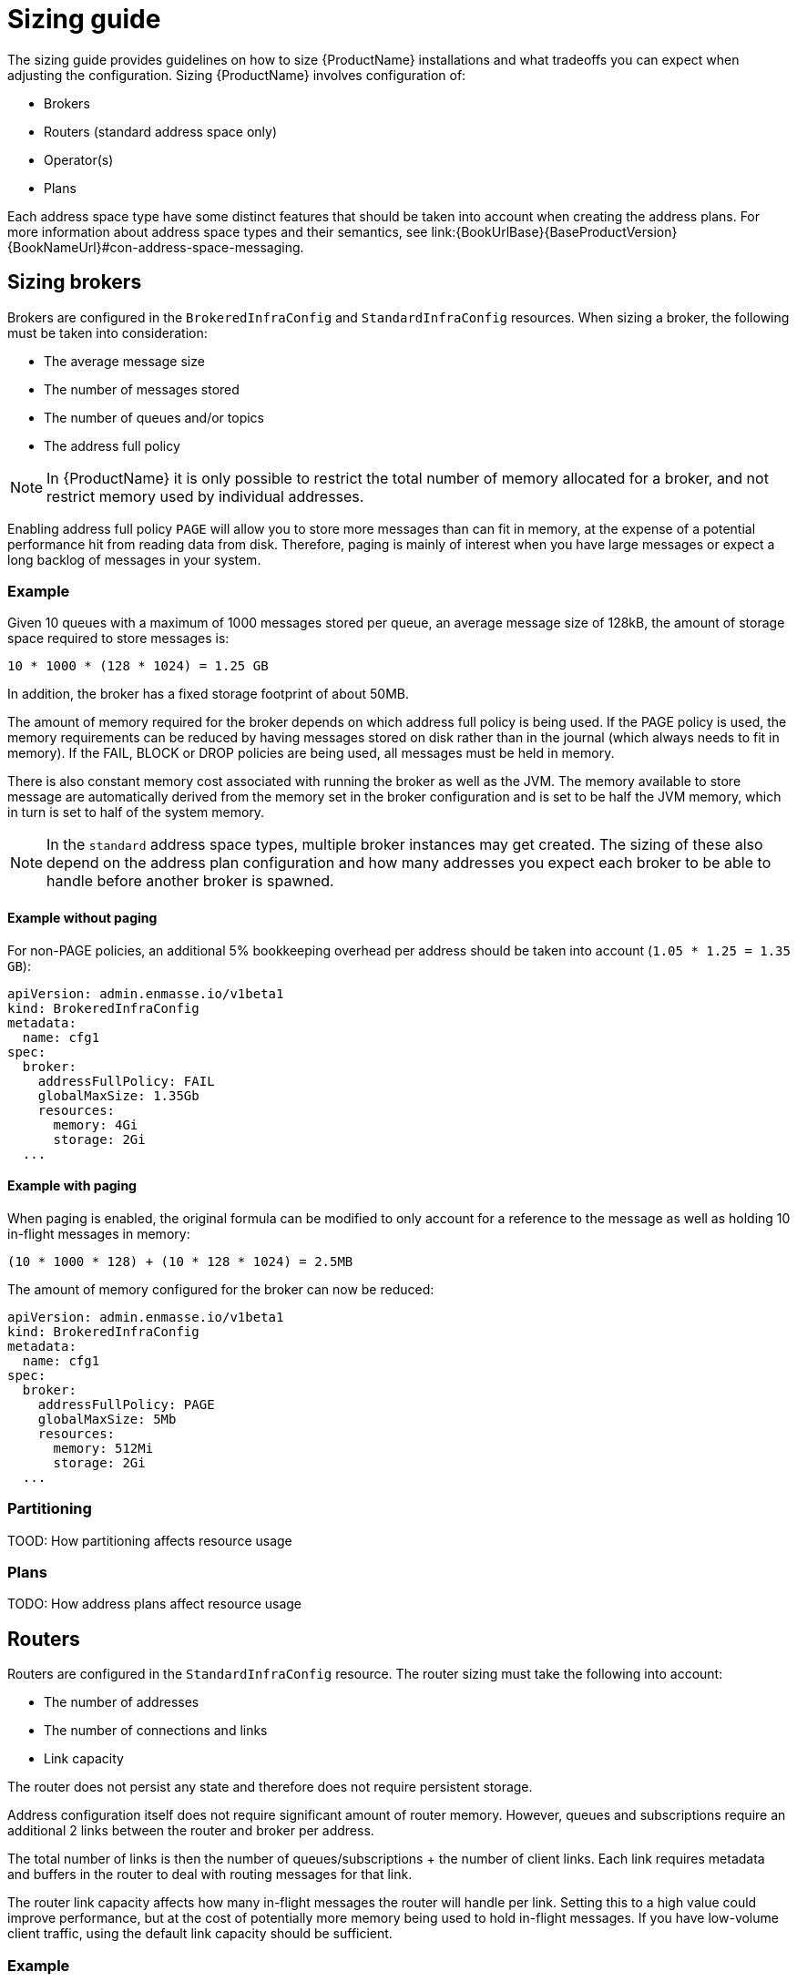 [id='sizing-guide-{context}']
= Sizing guide

The sizing guide provides guidelines on how to size {ProductName} installations and what tradeoffs you can expect when adjusting the configuration. Sizing {ProductName} involves configuration of:

* Brokers 
* Routers (standard address space only)
* Operator(s)
* Plans

Each address space type have some distinct features that should be taken into account when creating the address plans. For more information about address space types and their semantics, see link:{BookUrlBase}{BaseProductVersion}{BookNameUrl}#con-address-space-messaging.

== Sizing brokers

Brokers are configured in the `BrokeredInfraConfig` and `StandardInfraConfig` resources. When sizing a broker, the following must be taken into consideration:

* The average message size
* The number of messages stored
* The number of queues and/or topics
* The address full policy

NOTE: In {ProductName} it is only possible to restrict the total number of memory allocated for a broker, and not restrict memory used by individual addresses.

Enabling address full policy `PAGE` will allow you to store more messages than can fit in memory, at the expense of a potential performance hit from reading data from disk. Therefore, paging is mainly of interest when you have large messages or expect a long backlog of messages in your system.

=== Example

Given 10 queues with a maximum of 1000 messages stored per queue, an average message size of 128kB, the amount of storage space required to store messages is:

```
10 * 1000 * (128 * 1024) = 1.25 GB
```

In addition, the broker has a fixed storage footprint of about 50MB.

The amount of memory required for the broker depends on which address full policy is being used. If the PAGE policy is used, the memory requirements can be reduced by having messages stored on disk rather than in the journal (which always needs to fit in memory). If the FAIL, BLOCK or DROP policies are being used, all messages must be held in memory.

There is also  constant memory cost associated with running the broker as well as the JVM. The memory available to store message are automatically derived from the memory set in the broker configuration and is set to be half the JVM memory, which in turn is set to half of the system memory.

NOTE: In the `standard` address space types, multiple broker instances may get created. The sizing of these also depend on the address plan configuration and how many addresses you expect each broker to be able to handle before another broker is spawned.

==== Example without paging

For non-PAGE policies, an additional 5% bookkeeping overhead per address should be taken into account (`1.05 * 1.25 = 1.35 GB`):

[source,yaml,options="nowrap",subs="+quotes,attributes"]
----
apiVersion: admin.enmasse.io/v1beta1
kind: BrokeredInfraConfig
metadata:
  name: cfg1
spec:
  broker:
    addressFullPolicy: FAIL
    globalMaxSize: 1.35Gb
    resources:
      memory: 4Gi
      storage: 2Gi
  ...
----

==== Example with paging

When paging is enabled, the original formula can be modified to only account for a reference to the message as well as holding 10 in-flight messages in memory:

``` 
(10 * 1000 * 128) + (10 * 128 * 1024) = 2.5MB
```

The amount of memory configured for the broker can now be reduced:

[source,yaml,options="nowrap",subs="+quotes,attributes"]
----
apiVersion: admin.enmasse.io/v1beta1
kind: BrokeredInfraConfig
metadata:
  name: cfg1
spec:
  broker:
    addressFullPolicy: PAGE
    globalMaxSize: 5Mb
    resources:
      memory: 512Mi
      storage: 2Gi
  ...
----

=== Partitioning

TOOD: How partitioning affects resource usage

=== Plans

TODO: How address plans affect resource usage

== Routers

Routers are configured in the `StandardInfraConfig` resource. The router sizing must take the following into account:

* The number of addresses
* The number of connections and links
* Link capacity

The router does not persist any state and therefore does not require persistent storage.

Address configuration itself does not require significant amount of router memory. However, queues and subscriptions require an additional 2 links between the router and broker per address.

The total number of links is then the number of queues/subscriptions + the number of client links. Each link requires metadata and buffers in the router to deal with routing messages for that link.

The router link capacity affects how many in-flight messages the router will handle per link. Setting this to a high value could improve performance, but at the cost of potentially more memory being used to hold in-flight messages. If you have low-volume client traffic, using the default link capacity should be sufficient.

=== Example

Sizing should accomodate 500 anycast and 1000 queued addresses, with 10000 connected clients (1 link each), with a link capacity of 100 (max number of in-flight messages per link), and an average message size of 512 bytes.

Based on measurements, an estimated 20kB overhead per anycast address is realistic:
+
[options="nowrap",subs="+quotes,attributes"]
----
500 * 20kB = 10MB
----

Memory usage of queues and topics is slightly higher than for anycast addresses, with a 40kB overhead per address. In addition, each link may have up to `linkCapacity` messages in flight:
+
[options="nowrap",subs="+quotes,attributes"]
----
(1000 * 40kB) + (2000 * 100 * 512) = 135MB
----

Memory usage of client connections/links:
+
[options="nowrap",subs="+quotes,attributes"]
----
10000 * 100 * 512 = 488MB
----

Thus, the total amount of router memory required for this configuration (including a constant base memory of 50MB) is `10 + 135 + 488 + 50 = 683MB`. 

In order to ensure max connections and links is not exceeded, a router policy can be applied as well. The router config looks at follows:

[source,yaml,options="nowrap",subs="+quotes,attributes"]
----
apiVersion: admin.enmasse.io/v1beta1
kind: StandardInfraConfig 
metadata:
  name: cfg1
spec:
  router:
    resources:
      memory: 700Mi
    linkCapacity: 100
    policy:
      maxConnections: 10000
      maxSessionsPerConnection: 1
      maxSendersPerConnection: 1
      maxReciversPerConnection: 1
  ...
----

=== High Availability

TODO: How HA affects resource usage

=== Plans

TODO: How plans affect resource usage

== Operators

Operators are tasked with reading all address configuration and applying this to the routers and brokers. The operators should be sized proportionally to the number of addresses.

In the `standard` address space, the operator pod contains two processes, `agent` and `standard-controller`. These cannot be sized individually, but memory usage of both are proportional to the number of addresses. In the `brokered` space, there is only a single `agent` process.

NOTE: the operator processes are running either on a JVM or a Node.JS VM. The memory for these should be sized twice the amount of memory required for the address configuration itself.

=== Example

Each address adds about 20kB overhead to the operator process. Thus, with 1500 addresses, an additional `1500 * 2kB = 30MB` is needed for the operator process.

In addition, there is a base memory requirement of 256MB for these processes, making the total operator memory `256 + 30 = 286 MB`. This can be configured in both the `StandardInfraConfig` and `BrokeredInfraConfig` resources:
+
[source,yaml,options="nowrap",subs="+quotes,attributes"]
----
apiVersion: admin.enmasse.io/v1beta1
kind: StandardInfraConfig 
metadata:
  name: cfg1
spec:
  admin:
    resources:
      memory: 300Mi 
  ...
----

== Plans

Plans offered to messaging tenants are described in the `AddressSpacePlan` and `AddressPlan` resources. This section explains the relationship between the router and broker configuration and the plan configuration. For more information about plans, see link:{BookUrlBase}{BaseProductVersion}{BookNameUrl}#con-address-space-plans-messaging.

TODO: How address space plans can set limits on resource usage